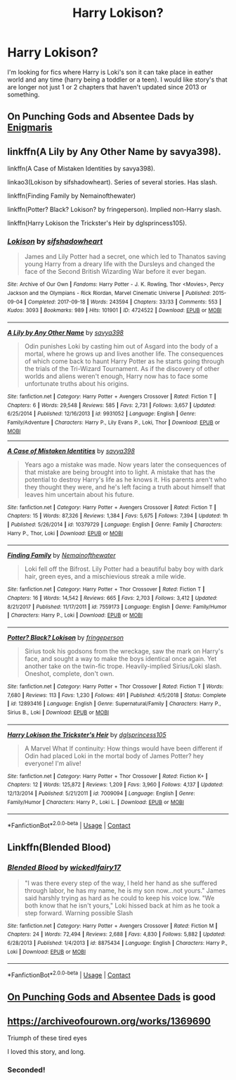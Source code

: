 #+TITLE: Harry Lokison?

* Harry Lokison?
:PROPERTIES:
:Author: SpiritRiddle
:Score: 7
:DateUnix: 1603330781.0
:DateShort: 2020-Oct-22
:FlairText: Request
:END:
I'm looking for fics where Harry is Loki's son it can take place in eather world and any time (harry being a toddler or a teen). I would like story's that are longer not just 1 or 2 chapters that haven't updated since 2013 or something.


** On Punching Gods and Absentee Dads by [[https://archiveofourown.org/users/Enigmaris/pseuds/Enigmaris][Enigmaris]]
:PROPERTIES:
:Author: NobodyzHuman
:Score: 2
:DateUnix: 1603343168.0
:DateShort: 2020-Oct-22
:END:


** linkffn(A Lily by Any Other Name by savya398).

linkffn(A Case of Mistaken Identities by savya398).

linkao3(Lokison by sifshadowheart). Series of several stories. Has slash.

linkffn(Finding Family by Nemainofthewater)

linkffn(Potter? Black? Lokison? by fringeperson). Implied non-Harry slash.

linkffn(Harry Lokison the Trickster's Heir by dglsprincess105).
:PROPERTIES:
:Author: steve_wheeler
:Score: 2
:DateUnix: 1603493374.0
:DateShort: 2020-Oct-24
:END:

*** [[https://archiveofourown.org/works/4724522][*/Lokison/*]] by [[https://www.archiveofourown.org/users/sifshadowheart/pseuds/sifshadowheart][/sifshadowheart/]]

#+begin_quote
  James and Lily Potter had a secret, one which led to Thanatos saving young Harry from a dreary life with the Dursleys and changed the face of the Second British Wizarding War before it ever began.
#+end_quote

^{/Site/:} ^{Archive} ^{of} ^{Our} ^{Own} ^{*|*} ^{/Fandoms/:} ^{Harry} ^{Potter} ^{-} ^{J.} ^{K.} ^{Rowling,} ^{Thor} ^{<Movies>,} ^{Percy} ^{Jackson} ^{and} ^{the} ^{Olympians} ^{-} ^{Rick} ^{Riordan,} ^{Marvel} ^{Cinematic} ^{Universe} ^{*|*} ^{/Published/:} ^{2015-09-04} ^{*|*} ^{/Completed/:} ^{2017-09-18} ^{*|*} ^{/Words/:} ^{243594} ^{*|*} ^{/Chapters/:} ^{33/33} ^{*|*} ^{/Comments/:} ^{553} ^{*|*} ^{/Kudos/:} ^{3093} ^{*|*} ^{/Bookmarks/:} ^{989} ^{*|*} ^{/Hits/:} ^{101901} ^{*|*} ^{/ID/:} ^{4724522} ^{*|*} ^{/Download/:} ^{[[https://archiveofourown.org/downloads/4724522/Lokison.epub?updated_at=1597435784][EPUB]]} ^{or} ^{[[https://archiveofourown.org/downloads/4724522/Lokison.mobi?updated_at=1597435784][MOBI]]}

--------------

[[https://www.fanfiction.net/s/9931052/1/][*/A Lily by Any Other Name/*]] by [[https://www.fanfiction.net/u/3414810/savya398][/savya398/]]

#+begin_quote
  Odin punishes Loki by casting him out of Asgard into the body of a mortal, where he grows up and lives another life. The consequences of which come back to haunt Harry Potter as he starts going through the trials of the Tri-Wizard Tournament. As if the discovery of other worlds and aliens weren't enough, Harry now has to face some unfortunate truths about his origins.
#+end_quote

^{/Site/:} ^{fanfiction.net} ^{*|*} ^{/Category/:} ^{Harry} ^{Potter} ^{+} ^{Avengers} ^{Crossover} ^{*|*} ^{/Rated/:} ^{Fiction} ^{T} ^{*|*} ^{/Chapters/:} ^{6} ^{*|*} ^{/Words/:} ^{29,548} ^{*|*} ^{/Reviews/:} ^{585} ^{*|*} ^{/Favs/:} ^{2,731} ^{*|*} ^{/Follows/:} ^{3,657} ^{*|*} ^{/Updated/:} ^{6/25/2014} ^{*|*} ^{/Published/:} ^{12/16/2013} ^{*|*} ^{/id/:} ^{9931052} ^{*|*} ^{/Language/:} ^{English} ^{*|*} ^{/Genre/:} ^{Family/Adventure} ^{*|*} ^{/Characters/:} ^{Harry} ^{P.,} ^{Lily} ^{Evans} ^{P.,} ^{Loki,} ^{Thor} ^{*|*} ^{/Download/:} ^{[[http://www.ff2ebook.com/old/ffn-bot/index.php?id=9931052&source=ff&filetype=epub][EPUB]]} ^{or} ^{[[http://www.ff2ebook.com/old/ffn-bot/index.php?id=9931052&source=ff&filetype=mobi][MOBI]]}

--------------

[[https://www.fanfiction.net/s/10379729/1/][*/A Case of Mistaken Identities/*]] by [[https://www.fanfiction.net/u/3414810/savya398][/savya398/]]

#+begin_quote
  Years ago a mistake was made. Now years later the consequences of that mistake are being brought into to light. A mistake that has the potential to destroy Harry's life as he knows it. His parents aren't who they thought they were, and he's left facing a truth about himself that leaves him uncertain about his future.
#+end_quote

^{/Site/:} ^{fanfiction.net} ^{*|*} ^{/Category/:} ^{Harry} ^{Potter} ^{+} ^{Avengers} ^{Crossover} ^{*|*} ^{/Rated/:} ^{Fiction} ^{T} ^{*|*} ^{/Chapters/:} ^{15} ^{*|*} ^{/Words/:} ^{87,326} ^{*|*} ^{/Reviews/:} ^{1,384} ^{*|*} ^{/Favs/:} ^{5,675} ^{*|*} ^{/Follows/:} ^{7,394} ^{*|*} ^{/Updated/:} ^{1h} ^{*|*} ^{/Published/:} ^{5/26/2014} ^{*|*} ^{/id/:} ^{10379729} ^{*|*} ^{/Language/:} ^{English} ^{*|*} ^{/Genre/:} ^{Family} ^{*|*} ^{/Characters/:} ^{Harry} ^{P.,} ^{Thor,} ^{Loki} ^{*|*} ^{/Download/:} ^{[[http://www.ff2ebook.com/old/ffn-bot/index.php?id=10379729&source=ff&filetype=epub][EPUB]]} ^{or} ^{[[http://www.ff2ebook.com/old/ffn-bot/index.php?id=10379729&source=ff&filetype=mobi][MOBI]]}

--------------

[[https://www.fanfiction.net/s/7559173/1/][*/Finding Family/*]] by [[https://www.fanfiction.net/u/1324422/Nemainofthewater][/Nemainofthewater/]]

#+begin_quote
  Loki fell off the Bifrost. Lily Potter had a beautiful baby boy with dark hair, green eyes, and a mischievious streak a mile wide.
#+end_quote

^{/Site/:} ^{fanfiction.net} ^{*|*} ^{/Category/:} ^{Harry} ^{Potter} ^{+} ^{Thor} ^{Crossover} ^{*|*} ^{/Rated/:} ^{Fiction} ^{T} ^{*|*} ^{/Chapters/:} ^{16} ^{*|*} ^{/Words/:} ^{14,542} ^{*|*} ^{/Reviews/:} ^{665} ^{*|*} ^{/Favs/:} ^{2,703} ^{*|*} ^{/Follows/:} ^{3,412} ^{*|*} ^{/Updated/:} ^{8/21/2017} ^{*|*} ^{/Published/:} ^{11/17/2011} ^{*|*} ^{/id/:} ^{7559173} ^{*|*} ^{/Language/:} ^{English} ^{*|*} ^{/Genre/:} ^{Family/Humor} ^{*|*} ^{/Characters/:} ^{Harry} ^{P.,} ^{Loki} ^{*|*} ^{/Download/:} ^{[[http://www.ff2ebook.com/old/ffn-bot/index.php?id=7559173&source=ff&filetype=epub][EPUB]]} ^{or} ^{[[http://www.ff2ebook.com/old/ffn-bot/index.php?id=7559173&source=ff&filetype=mobi][MOBI]]}

--------------

[[https://www.fanfiction.net/s/12893416/1/][*/Potter? Black? Lokison/*]] by [[https://www.fanfiction.net/u/1424477/fringeperson][/fringeperson/]]

#+begin_quote
  Sirius took his godsons from the wreckage, saw the mark on Harry's face, and sought a way to make the boys identical once again. Yet another take on the twin-fic trope. Heavily-implied Sirius/Loki slash. Oneshot, complete, don't own.
#+end_quote

^{/Site/:} ^{fanfiction.net} ^{*|*} ^{/Category/:} ^{Harry} ^{Potter} ^{+} ^{Thor} ^{Crossover} ^{*|*} ^{/Rated/:} ^{Fiction} ^{T} ^{*|*} ^{/Words/:} ^{7,680} ^{*|*} ^{/Reviews/:} ^{113} ^{*|*} ^{/Favs/:} ^{1,230} ^{*|*} ^{/Follows/:} ^{491} ^{*|*} ^{/Published/:} ^{4/5/2018} ^{*|*} ^{/Status/:} ^{Complete} ^{*|*} ^{/id/:} ^{12893416} ^{*|*} ^{/Language/:} ^{English} ^{*|*} ^{/Genre/:} ^{Supernatural/Family} ^{*|*} ^{/Characters/:} ^{Harry} ^{P.,} ^{Sirius} ^{B.,} ^{Loki} ^{*|*} ^{/Download/:} ^{[[http://www.ff2ebook.com/old/ffn-bot/index.php?id=12893416&source=ff&filetype=epub][EPUB]]} ^{or} ^{[[http://www.ff2ebook.com/old/ffn-bot/index.php?id=12893416&source=ff&filetype=mobi][MOBI]]}

--------------

[[https://www.fanfiction.net/s/7009094/1/][*/Harry Lokison the Trickster's Heir/*]] by [[https://www.fanfiction.net/u/383306/dglsprincess105][/dglsprincess105/]]

#+begin_quote
  A Marvel What If continuity: How things would have been different if Odin had placed Loki in the mortal body of James Potter? hey everyone! I'm alive!
#+end_quote

^{/Site/:} ^{fanfiction.net} ^{*|*} ^{/Category/:} ^{Harry} ^{Potter} ^{+} ^{Thor} ^{Crossover} ^{*|*} ^{/Rated/:} ^{Fiction} ^{K+} ^{*|*} ^{/Chapters/:} ^{12} ^{*|*} ^{/Words/:} ^{125,872} ^{*|*} ^{/Reviews/:} ^{1,209} ^{*|*} ^{/Favs/:} ^{3,960} ^{*|*} ^{/Follows/:} ^{4,137} ^{*|*} ^{/Updated/:} ^{12/13/2014} ^{*|*} ^{/Published/:} ^{5/21/2011} ^{*|*} ^{/id/:} ^{7009094} ^{*|*} ^{/Language/:} ^{English} ^{*|*} ^{/Genre/:} ^{Family/Humor} ^{*|*} ^{/Characters/:} ^{Harry} ^{P.,} ^{Loki} ^{L.} ^{*|*} ^{/Download/:} ^{[[http://www.ff2ebook.com/old/ffn-bot/index.php?id=7009094&source=ff&filetype=epub][EPUB]]} ^{or} ^{[[http://www.ff2ebook.com/old/ffn-bot/index.php?id=7009094&source=ff&filetype=mobi][MOBI]]}

--------------

*FanfictionBot*^{2.0.0-beta} | [[https://github.com/FanfictionBot/reddit-ffn-bot/wiki/Usage][Usage]] | [[https://www.reddit.com/message/compose?to=tusing][Contact]]
:PROPERTIES:
:Author: FanfictionBot
:Score: 1
:DateUnix: 1603493439.0
:DateShort: 2020-Oct-24
:END:


** Linkffn(Blended Blood)
:PROPERTIES:
:Author: JOKERRule
:Score: 1
:DateUnix: 1603389064.0
:DateShort: 2020-Oct-22
:END:

*** [[https://www.fanfiction.net/s/8875434/1/][*/Blended Blood/*]] by [[https://www.fanfiction.net/u/1111871/wickedlfairy17][/wickedlfairy17/]]

#+begin_quote
  "I was there every step of the way, I held her hand as she suffered through labor, he has my name, he is my son now...not yours." James said harshly trying as hard as he could to keep his voice low. "We both know that he isn't yours," Loki hissed back at him as he took a step forward. Warning possible Slash
#+end_quote

^{/Site/:} ^{fanfiction.net} ^{*|*} ^{/Category/:} ^{Harry} ^{Potter} ^{+} ^{Avengers} ^{Crossover} ^{*|*} ^{/Rated/:} ^{Fiction} ^{M} ^{*|*} ^{/Chapters/:} ^{24} ^{*|*} ^{/Words/:} ^{72,494} ^{*|*} ^{/Reviews/:} ^{2,688} ^{*|*} ^{/Favs/:} ^{4,830} ^{*|*} ^{/Follows/:} ^{5,882} ^{*|*} ^{/Updated/:} ^{6/28/2013} ^{*|*} ^{/Published/:} ^{1/4/2013} ^{*|*} ^{/id/:} ^{8875434} ^{*|*} ^{/Language/:} ^{English} ^{*|*} ^{/Characters/:} ^{Harry} ^{P.,} ^{Loki} ^{*|*} ^{/Download/:} ^{[[http://www.ff2ebook.com/old/ffn-bot/index.php?id=8875434&source=ff&filetype=epub][EPUB]]} ^{or} ^{[[http://www.ff2ebook.com/old/ffn-bot/index.php?id=8875434&source=ff&filetype=mobi][MOBI]]}

--------------

*FanfictionBot*^{2.0.0-beta} | [[https://github.com/FanfictionBot/reddit-ffn-bot/wiki/Usage][Usage]] | [[https://www.reddit.com/message/compose?to=tusing][Contact]]
:PROPERTIES:
:Author: FanfictionBot
:Score: 2
:DateUnix: 1603389087.0
:DateShort: 2020-Oct-22
:END:


** [[https://archiveofourown.org/works/17926664/chapters/42330374][On Punching Gods and Absentee Dads]] is good
:PROPERTIES:
:Author: Jill_T
:Score: 1
:DateUnix: 1603502330.0
:DateShort: 2020-Oct-24
:END:


** [[https://archiveofourown.org/works/1369690]]

Triumph of these tired eyes

I loved this story, and long.
:PROPERTIES:
:Author: Zaraelys
:Score: 1
:DateUnix: 1603336269.0
:DateShort: 2020-Oct-22
:END:

*** Seconded!
:PROPERTIES:
:Author: Kenaserenity
:Score: 1
:DateUnix: 1603338125.0
:DateShort: 2020-Oct-22
:END:
